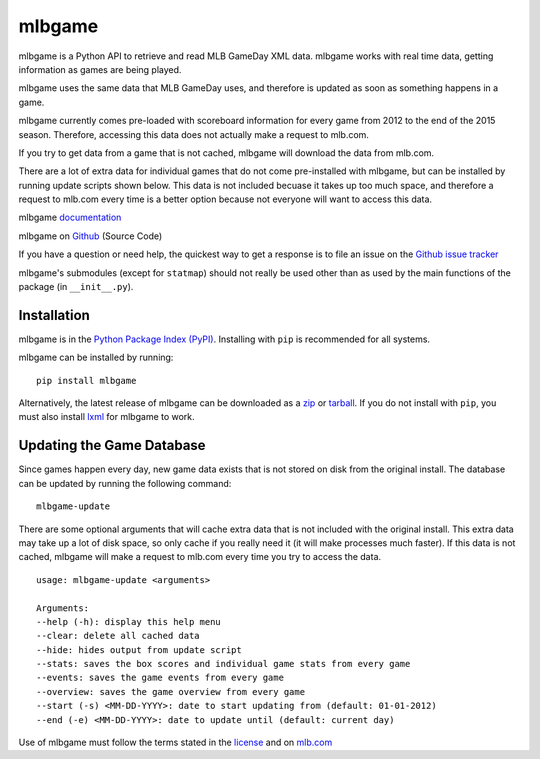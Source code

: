 =======
mlbgame
=======

mlbgame is a Python API to retrieve and read MLB GameDay XML data.
mlbgame works with real time data, getting information as games are being played.

mlbgame uses the same data that MLB GameDay uses,
and therefore is updated as soon as something happens in a game.

mlbgame currently comes pre-loaded with scoreboard information for every game
from 2012 to the end of the 2015 season. 
Therefore, accessing this data does not actually make a request to mlb.com.

If you try to get data from a game that is not cached,
mlbgame will download the data from mlb.com.

There are a lot of extra data for individual games that do not come
pre-installed with mlbgame, but can be installed by running update scripts
shown below. This data is not included becuase it takes up too much space, 
and therefore a request to mlb.com every time is a better option 
because not everyone will want to access this data.

mlbgame `documentation <http://zachpanz88.github.io/mlbgame>`__

mlbgame on `Github <https://github.com/zachpanz88/mlbgame>`__  (Source Code)

If you have a question or need help, the quickest way to get a response 
is to file an issue on the `Github issue tracker <https://github.com/zachpanz88/mlbgame/issues/new>`__

mlbgame's submodules (except for ``statmap``) should not really be used other than as 
used by the main functions of the package (in ``__init__.py``).

Installation
------------

mlbgame is in the `Python Package Index (PyPI) <http://pypi.python.org/pypi/mlbgame/>`__.
Installing with ``pip`` is recommended for all systems.

mlbgame can be installed by running:

::

    pip install mlbgame

Alternatively, the latest release of mlbgame can be downloaded as a 
`zip <https://github.com/zachpanz88/mlbgame/archive/master.zip>`__ or 
`tarball <https://github.com/zachpanz88/mlbgame/archive/master.tar.gz>`__.
If you do not install with ``pip``, you must also install `lxml <http://lxml.de/>`__ for mlbgame to work.

Updating the Game Database
--------------------------

Since games happen every day, new game data exists that is not stored on disk from the original install.
The database can be updated by running the following command:

::

    mlbgame-update

There are some optional arguments that will cache extra data that is not included with the original install.
This extra data may take up a lot of disk space, so only cache if you really need it (it will make processes much faster).
If this data is not cached, mlbgame will make a request to mlb.com every time you try to access the data.

::

    usage: mlbgame-update <arguments>
    
    Arguments:
    --help (-h): display this help menu
    --clear: delete all cached data
    --hide: hides output from update script
    --stats: saves the box scores and individual game stats from every game
    --events: saves the game events from every game
    --overview: saves the game overview from every game
    --start (-s) <MM-DD-YYYY>: date to start updating from (default: 01-01-2012)
    --end (-e) <MM-DD-YYYY>: date to update until (default: current day)

Use of mlbgame must follow the terms stated in the 
`license <https://raw.githubusercontent.com/zachpanz88/mlbgame/master/LICENSE>`__ 
and on `mlb.com <http://gd2.mlb.com/components/copyright.txt>`__
